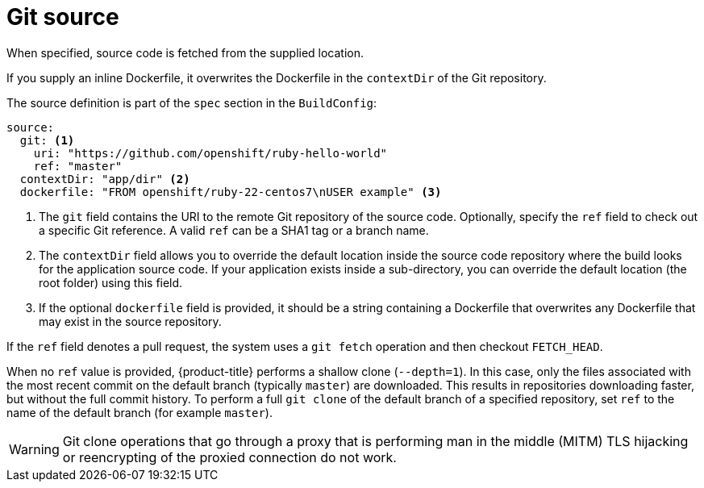 // Module included in the following assemblies:
//* builds/creating-build-inputs.adoc

[id="builds-source-code_{context}"]
= Git source

[role="_abstract"]
When specified, source code is fetched from the supplied location.

ifndef::openshift-online[]
If you supply an inline Dockerfile, it overwrites the Dockerfile in the `contextDir` of the Git repository.
endif::[]

The source definition is part of the `spec` section in the `BuildConfig`:

[source,yaml]
----
source:
  git: <1>
    uri: "https://github.com/openshift/ruby-hello-world"
    ref: "master"
  contextDir: "app/dir" <2>
ifndef::openshift-online[]
  dockerfile: "FROM openshift/ruby-22-centos7\nUSER example" <3>
endif::[]
----
<1> The `git` field contains the URI to the remote Git repository of the source code. Optionally, specify the `ref` field to check out a specific Git reference. A valid `ref` can be a SHA1 tag or a branch name.
<2> The `contextDir` field allows you to override the default location inside the source code repository where the build looks for the application source code. If your application exists inside a sub-directory, you can override the default location (the root folder) using this field.
ifndef::openshift-online[]
<3> If the optional `dockerfile` field is provided, it should be a string containing a Dockerfile that overwrites any Dockerfile that may exist in the source repository.
endif::[]

If the `ref` field denotes a pull request, the system uses a `git fetch` operation and then checkout `FETCH_HEAD`.

When no `ref` value is provided, {product-title} performs a shallow clone (`--depth=1`). In this case, only the files associated with the most recent commit on the default branch (typically `master`) are downloaded. This results in repositories downloading faster, but without the full commit history. To perform a full `git clone` of the default branch of a specified repository, set `ref` to the name of the default branch (for example `master`).


[WARNING]
====
Git clone operations that go through a proxy that is performing man in the middle (MITM) TLS hijacking or reencrypting of the proxied connection do not work.
====
